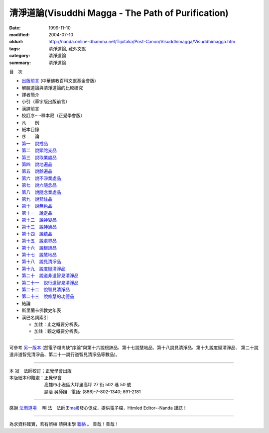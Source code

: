 清淨道論(Visuddhi Magga - The Path of Purification)
###################################################

:date: 1999-11-10
:modified: 2004-07-10
:oldurl: http://nanda.online-dhamma.net/Tipitaka/Post-Canon/Visuddhimagga/Visuddhimagga.htm
:tags: 清淨道論, 藏外文獻
:category: 清淨道論
:summary: 清淨道論


目　次

- `出版前言 <{filename}preface%zh.rst>`_ (中華佛教百科文獻基金會版)

- 解脫道論與清淨道論的比較研究

- 譯者簡介

- 小引（華宇版出版前言）

- 漢譯前言

- 校訂序·····釋本寂（正覺學會版）

- 凡　　例

- 紙本目錄

- 序　　論

- `第一　說戒品 <{filename}visuddhimagga-chap01%zh.rst>`_

- `第二　說頭陀支品 <{filename}visuddhimagga-chap02%zh.rst>`_

- `第三　說取業處品 <{filename}visuddhimagga-chap03%zh.rst>`_

- `第四　說地遍品 <{filename}visuddhimagga-chap04%zh.rst>`_

- `第五　說餘遍品 <{filename}visuddhimagga-chap05%zh.rst>`_

- `第六　說不淨業處品 <{filename}visuddhimagga-chap06%zh.rst>`_

- `第七　說六隨念品 <{filename}visuddhimagga-chap07%zh.rst>`_

- `第八　說隨念業處品 <{filename}visuddhimagga-chap08%zh.rst>`_

- `第九　說梵住品 <{filename}visuddhimagga-chap09%zh.rst>`_

- `第十　說無色品 <{filename}visuddhimagga-chap10%zh.rst>`_

- `第十一　說定品 <{filename}visuddhimagga-chap11%zh.rst>`_

- `第十二　說神變品 <{filename}visuddhimagga-chap12%zh.rst>`_

- `第十三　說神通品 <{filename}visuddhimagga-chap13%zh.rst>`_

- `第十四　說蘊品 <{filename}visuddhimagga-chap14%zh.rst>`_

- `第十五　說處界品 <{filename}visuddhimagga-chap15%zh.rst>`_

- `第十六　說根諦品 <{filename}visuddhimagga-chap16%zh.rst>`_

- `第十七　說慧地品 <{filename}visuddhimagga-chap17%zh.rst>`_

- `第十八　說見清淨品 <{filename}visuddhimagga-chap18%zh.rst>`_

- `第十九　說度疑清淨品 <{filename}visuddhimagga-chap19%zh.rst>`_

- `第二十　說道非道智見清淨品 <{filename}visuddhimagga-chap20%zh.rst>`_

- `第二十一　說行道智見清淨品 <{filename}visuddhimagga-chap21%zh.rst>`_

- `第二十二　說智見清淨品 <{filename}visuddhimagga-chap22%zh.rst>`_

- `第二十三　說修慧的功德品 <{filename}visuddhimagga-chap23%zh.rst>`_

- 結論

- 斯里蘭卡佛教史年表

- 漢巴名詞索引

  * 加註：止之概要分析表。 　　

  * 加註：觀之概要分析表。

----

可參考 `另一版本 <{filename}yehchun/toc%zh.rst>`_ (然電子檔尚缺"序論"與第十六說根諦品、第十七說慧地品、第十八說見清淨品、第十九說度疑清淨品、 第二十說道非道智見清淨品、第二十一說行道智見清淨品等數品)。

----

| 本 寂　法師校訂；正覺學會出版
| 本版紙本印贈處：正覺學會
| 　　　　　　　　高雄市小港區大坪里高坪 27 街 502 巷 50 號
| 　　　　　　　　請洽 吳師姐--電話: (886)-7-802-1340; 891-2181

----

感謝 `法雨道場 <http://www.tt034.org.tw/newrain/>`_
　明 法　法師(`Email <newrain@ms22.hinet.net>`_)發心促成，提供電子檔，Htmled Editor--Nanda 謹誌！

----

為求資料確實，若有誤植
請與末學 `聯絡 <mailto:tw.nanda@gmail.com>`_ 。
善哉！善哉！

..
  h1 center 為求能早日完整掛上網，br
  徵求法工義務校對；br
  請與末學 a href="mailto:lsn46@mail.ncku.edu.tw" 聯絡 /a 。br
  善哉！善哉！ /center /h1

..
  07.10(10th); 06.21(9th); 05.01(8th ed.); 04.03. 03.28; 03.07 '04;
  88('99)/11/10(1st ed.), 89('00)/03/21(2nd ed.), 89('00)/07/08(3rd ed.)
  90('01)/04/13(4th ed.) 93('04)/02/05(5th ed.);  93('04)/03/28(6th ed.)
